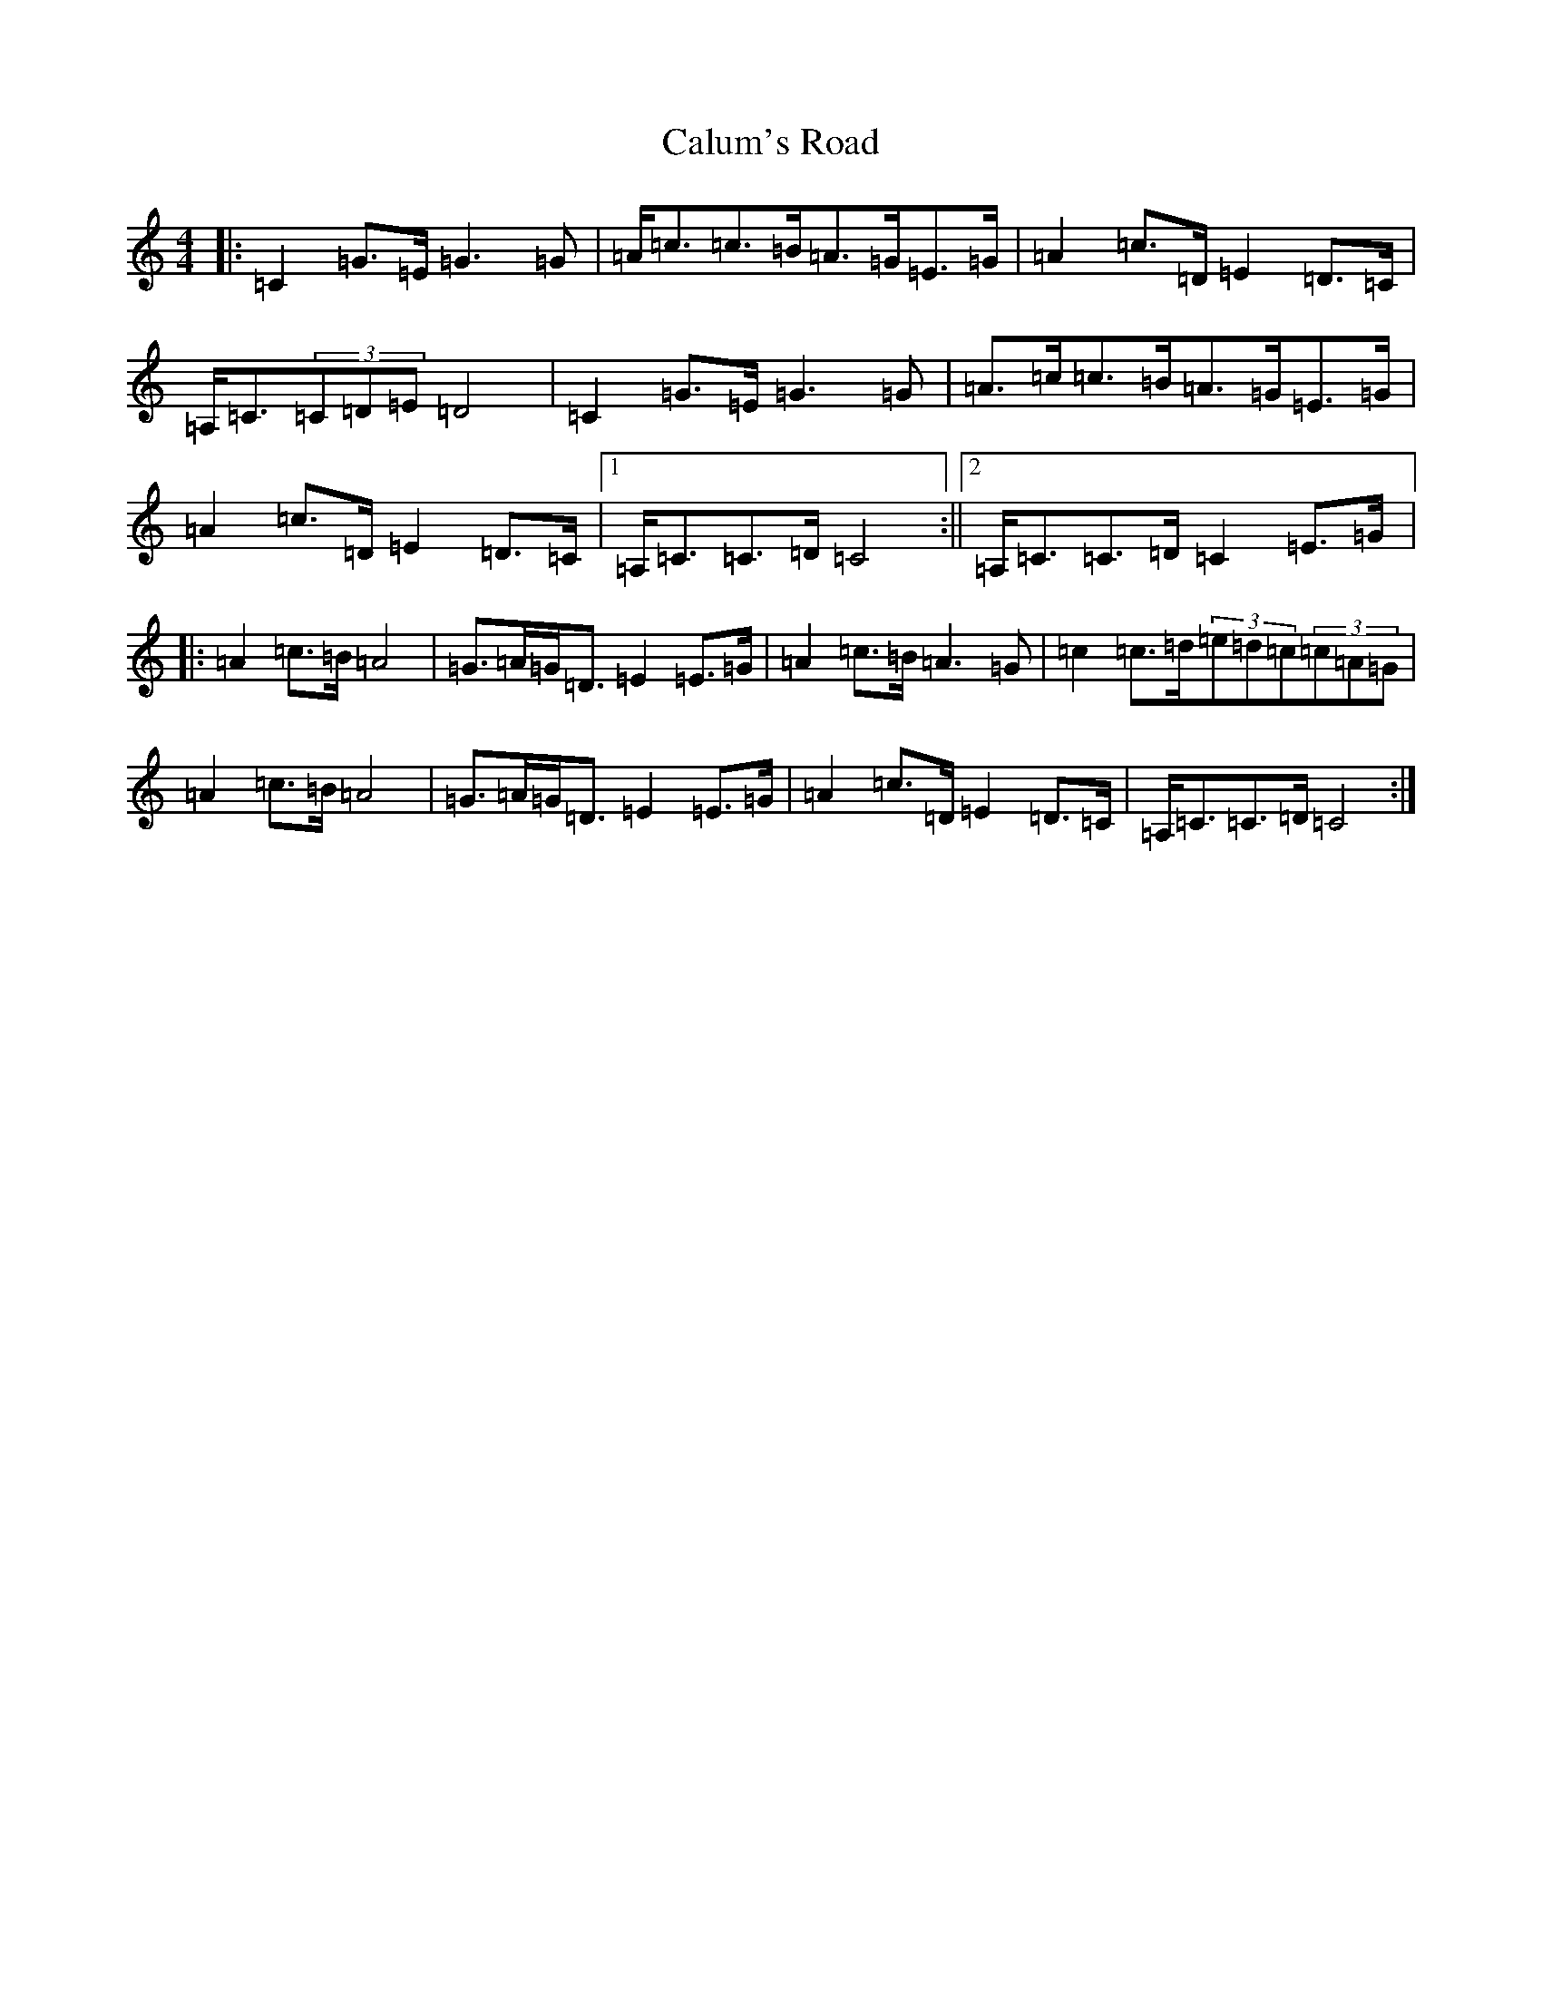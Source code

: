 X: 3050
T: Calum's Road
S: https://thesession.org/tunes/3016#setting3016
R: strathspey
M:4/4
L:1/8
K: C Major
|:=C2=G>=E=G3=G|=A<=c=c>=B=A>=G=E>=G|=A2=c>=D=E2=D>=C|=A,<=C(3=C=D=E=D4|=C2=G>=E=G3=G|=A>=c=c>=B=A>=G=E>=G|=A2=c>=D=E2=D>=C|1=A,<=C=C>=D=C4:||2=A,<=C=C>=D=C2=E>=G|:=A2=c>=B=A4|=G>=A=G<=D=E2=E>=G|=A2=c>=B=A3=G|=c2=c>=d(3=e=d=c(3=c=A=G|=A2=c>=B=A4|=G>=A=G<=D=E2=E>=G|=A2=c>=D=E2=D>=C|=A,<=C=C>=D=C4:|
